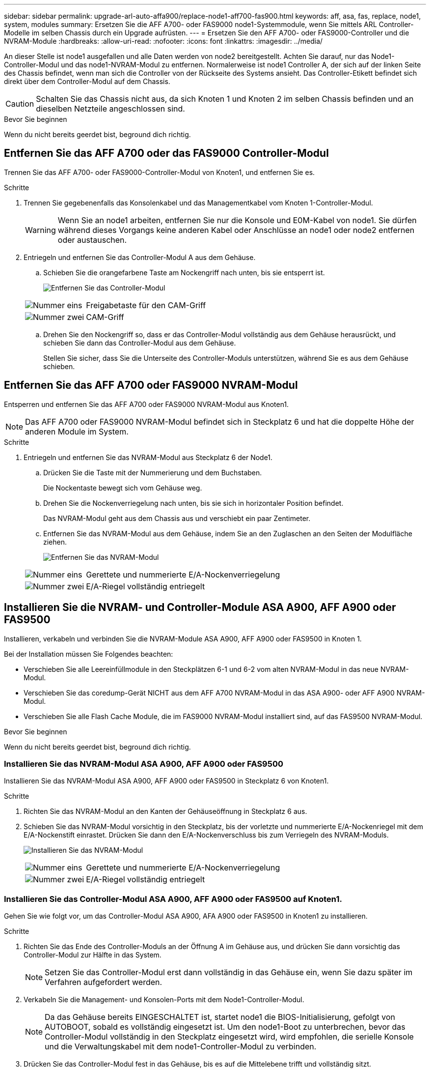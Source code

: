 ---
sidebar: sidebar 
permalink: upgrade-arl-auto-affa900/replace-node1-aff700-fas900.html 
keywords: aff, asa, fas, replace, node1, system, modules 
summary: Ersetzen Sie die AFF A700- oder FAS9000 node1-Systemmodule, wenn Sie mittels ARL Controller-Modelle im selben Chassis durch ein Upgrade aufrüsten. 
---
= Ersetzen Sie den AFF A700- oder FAS9000-Controller und die NVRAM-Module
:hardbreaks:
:allow-uri-read: 
:nofooter: 
:icons: font
:linkattrs: 
:imagesdir: ../media/


[role="lead"]
An dieser Stelle ist node1 ausgefallen und alle Daten werden von node2 bereitgestellt. Achten Sie darauf, nur das Node1-Controller-Modul und das node1-NVRAM-Modul zu entfernen. Normalerweise ist node1 Controller A, der sich auf der linken Seite des Chassis befindet, wenn man sich die Controller von der Rückseite des Systems ansieht. Das Controller-Etikett befindet sich direkt über dem Controller-Modul auf dem Chassis.


CAUTION: Schalten Sie das Chassis nicht aus, da sich Knoten 1 und Knoten 2 im selben Chassis befinden und an dieselben Netzteile angeschlossen sind.

.Bevor Sie beginnen
Wenn du nicht bereits geerdet bist, beground dich richtig.



== Entfernen Sie das AFF A700 oder das FAS9000 Controller-Modul

Trennen Sie das AFF A700- oder FAS9000-Controller-Modul von Knoten1, und entfernen Sie es.

.Schritte
. Trennen Sie gegebenenfalls das Konsolenkabel und das Managementkabel vom Knoten 1-Controller-Modul.
+

WARNING: Wenn Sie an node1 arbeiten, entfernen Sie nur die Konsole und E0M-Kabel von node1. Sie dürfen während dieses Vorgangs keine anderen Kabel oder Anschlüsse an node1 oder node2 entfernen oder austauschen.

. Entriegeln und entfernen Sie das Controller-Modul A aus dem Gehäuse.
+
.. Schieben Sie die orangefarbene Taste am Nockengriff nach unten, bis sie entsperrt ist.
+
image:drw_9500_remove_PCM.png["Entfernen Sie das Controller-Modul"]

+
[cols="20,80"]
|===


 a| 
image:black_circle_one.png["Nummer eins"]
| Freigabetaste für den CAM-Griff 


 a| 
image:black_circle_two.png["Nummer zwei"]
| CAM-Griff 
|===
.. Drehen Sie den Nockengriff so, dass er das Controller-Modul vollständig aus dem Gehäuse herausrückt, und schieben Sie dann das Controller-Modul aus dem Gehäuse.
+
Stellen Sie sicher, dass Sie die Unterseite des Controller-Moduls unterstützen, während Sie es aus dem Gehäuse schieben.







== Entfernen Sie das AFF A700 oder FAS9000 NVRAM-Modul

Entsperren und entfernen Sie das AFF A700 oder FAS9000 NVRAM-Modul aus Knoten1.


NOTE: Das AFF A700 oder FAS9000 NVRAM-Modul befindet sich in Steckplatz 6 und hat die doppelte Höhe der anderen Module im System.

.Schritte
. Entriegeln und entfernen Sie das NVRAM-Modul aus Steckplatz 6 der Node1.
+
.. Drücken Sie die Taste mit der Nummerierung und dem Buchstaben.
+
Die Nockentaste bewegt sich vom Gehäuse weg.

.. Drehen Sie die Nockenverriegelung nach unten, bis sie sich in horizontaler Position befindet.
+
Das NVRAM-Modul geht aus dem Chassis aus und verschiebt ein paar Zentimeter.

.. Entfernen Sie das NVRAM-Modul aus dem Gehäuse, indem Sie an den Zuglaschen an den Seiten der Modulfläche ziehen.
+
image:drw_a900_move-remove_NVRAM_module.png["Entfernen Sie das NVRAM-Modul"]

+
[cols="20,80"]
|===


 a| 
image:black_circle_one.png["Nummer eins"]
| Gerettete und nummerierte E/A-Nockenverriegelung 


 a| 
image:black_circle_two.png["Nummer zwei"]
| E/A-Riegel vollständig entriegelt 
|===






== Installieren Sie die NVRAM- und Controller-Module ASA A900, AFF A900 oder FAS9500

Installieren, verkabeln und verbinden Sie die NVRAM-Module ASA A900, AFF A900 oder FAS9500 in Knoten 1.

Bei der Installation müssen Sie Folgendes beachten:

* Verschieben Sie alle Leereinfüllmodule in den Steckplätzen 6-1 und 6-2 vom alten NVRAM-Modul in das neue NVRAM-Modul.
* Verschieben Sie das coredump-Gerät NICHT aus dem AFF A700 NVRAM-Modul in das ASA A900- oder AFF A900 NVRAM-Modul.
* Verschieben Sie alle Flash Cache Module, die im FAS9000 NVRAM-Modul installiert sind, auf das FAS9500 NVRAM-Modul.


.Bevor Sie beginnen
Wenn du nicht bereits geerdet bist, beground dich richtig.



=== Installieren Sie das NVRAM-Modul ASA A900, AFF A900 oder FAS9500

Installieren Sie das NVRAM-Modul ASA A900, AFF A900 oder FAS9500 in Steckplatz 6 von Knoten1.

.Schritte
. Richten Sie das NVRAM-Modul an den Kanten der Gehäuseöffnung in Steckplatz 6 aus.
. Schieben Sie das NVRAM-Modul vorsichtig in den Steckplatz, bis der vorletzte und nummerierte E/A-Nockenriegel mit dem E/A-Nockenstift einrastet. Drücken Sie dann den E/A-Nockenverschluss bis zum Verriegeln des NVRAM-Moduls.
+
image:drw_a900_move-remove_NVRAM_module.png["Installieren Sie das NVRAM-Modul"]

+
[cols="20,80"]
|===


 a| 
image:black_circle_one.png["Nummer eins"]
| Gerettete und nummerierte E/A-Nockenverriegelung 


 a| 
image:black_circle_two.png["Nummer zwei"]
| E/A-Riegel vollständig entriegelt 
|===




=== Installieren Sie das Controller-Modul ASA A900, AFF A900 oder FAS9500 auf Knoten1.

Gehen Sie wie folgt vor, um das Controller-Modul ASA A900, AFA A900 oder FAS9500 in Knoten1 zu installieren.

.Schritte
. Richten Sie das Ende des Controller-Moduls an der Öffnung A im Gehäuse aus, und drücken Sie dann vorsichtig das Controller-Modul zur Hälfte in das System.
+

NOTE: Setzen Sie das Controller-Modul erst dann vollständig in das Gehäuse ein, wenn Sie dazu später im Verfahren aufgefordert werden.

. Verkabeln Sie die Management- und Konsolen-Ports mit dem Node1-Controller-Modul.
+

NOTE: Da das Gehäuse bereits EINGESCHALTET ist, startet node1 die BIOS-Initialisierung, gefolgt von AUTOBOOT, sobald es vollständig eingesetzt ist. Um den node1-Boot zu unterbrechen, bevor das Controller-Modul vollständig in den Steckplatz eingesetzt wird, wird empfohlen, die serielle Konsole und die Verwaltungskabel mit dem node1-Controller-Modul zu verbinden.

. Drücken Sie das Controller-Modul fest in das Gehäuse, bis es auf die Mittelebene trifft und vollständig sitzt.
+
Die Verriegelung steigt, wenn das Controller-Modul voll eingesetzt ist.

+

WARNING: Um eine Beschädigung der Anschlüsse zu vermeiden, sollten Sie beim Einschieben des Controller-Moduls in das Gehäuse keine übermäßige Kraft anwenden.

+
image:drw_9500_remove_PCM.png["Installieren Sie das Controller-Modul"]

+
[cols="20,80"]
|===


 a| 
image:black_circle_one.png["Nummer eins"]
| Verriegelungsverschluss am CAM-Griff 


 a| 
image:black_circle_two.png["Nummer zwei"]
| Nockengriff in der nicht entriegeln Position 
|===
. Schließen Sie die serielle Konsole an, sobald das Modul eingesetzt ist und bereit ist, DEN AUTOSTART von node1 zu unterbrechen.
. Nachdem Sie DEN AUTOBOOT unterbrochen haben, wird node1 an der LOADER-Eingabeaufforderung angehalten. Wenn Sie das AUTOBOOT nicht rechtzeitig unterbrechen und node1 startet den Boot-Vorgang, warten Sie auf die Eingabeaufforderung und drücken Sie Strg-C, um zum Boot-Menü zu gelangen. Nachdem der Node im Boot-Menü angehalten wurde, verwenden Sie Option `8` , um den Node neu zu booten und DAS AUTOBOOT während des Neubootens zu unterbrechen.
. Legen Sie an der Eingabeaufforderung „LOADER> von node1“ die Standardvariablen für die Umgebung fest:
+
`set-defaults`

. Speichern Sie die Standardeinstellungen für Umgebungsvariablen:
+
`saveenv`


